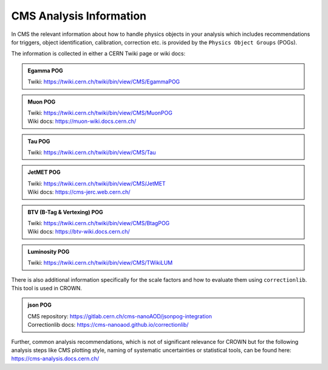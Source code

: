 CMS Analysis Information
========================

In CMS the relevant information about how to handle physics objects in your analysis 
which includes recommendations for triggers, object identification, calibration, 
correction etc. is provided by the ``Physics Object Groups`` (POGs).

The information is collected in either a CERN Twiki page or wiki docs:

.. admonition:: Egamma POG
   
   | Twiki: https://twiki.cern.ch/twiki/bin/view/CMS/EgammaPOG

.. admonition:: Muon POG
    
   | Twiki: https://twiki.cern.ch/twiki/bin/view/CMS/MuonPOG
   | Wiki docs: https://muon-wiki.docs.cern.ch/

.. admonition:: Tau POG
    
   | Twiki: https://twiki.cern.ch/twiki/bin/view/CMS/Tau

.. admonition:: JetMET POG
    
   | Twiki: https://twiki.cern.ch/twiki/bin/view/CMS/JetMET
   | Wiki docs: https://cms-jerc.web.cern.ch/

.. admonition:: BTV (B-Tag & Vertexing) POG
    
   | Twiki: https://twiki.cern.ch/twiki/bin/view/CMS/BtagPOG
   | Wiki docs: https://btv-wiki.docs.cern.ch/

.. admonition:: Luminosity POG
    
    Twiki: https://twiki.cern.ch/twiki/bin/view/CMS/TWikiLUM

There is also additional information specifically for the scale factors and how to 
evaluate them using ``correctionlib``. This tool is used in CROWN. 

.. admonition:: json POG

   | CMS repository: https://gitlab.cern.ch/cms-nanoAOD/jsonpog-integration
   | Correctionlib docs: https://cms-nanoaod.github.io/correctionlib/

Further, common analysis recommendations, which is not of significant relevance for 
CROWN but for the following analysis steps like CMS plotting style, naming of systematic 
uncertainties or statistical tools, can be found here: https://cms-analysis.docs.cern.ch/
